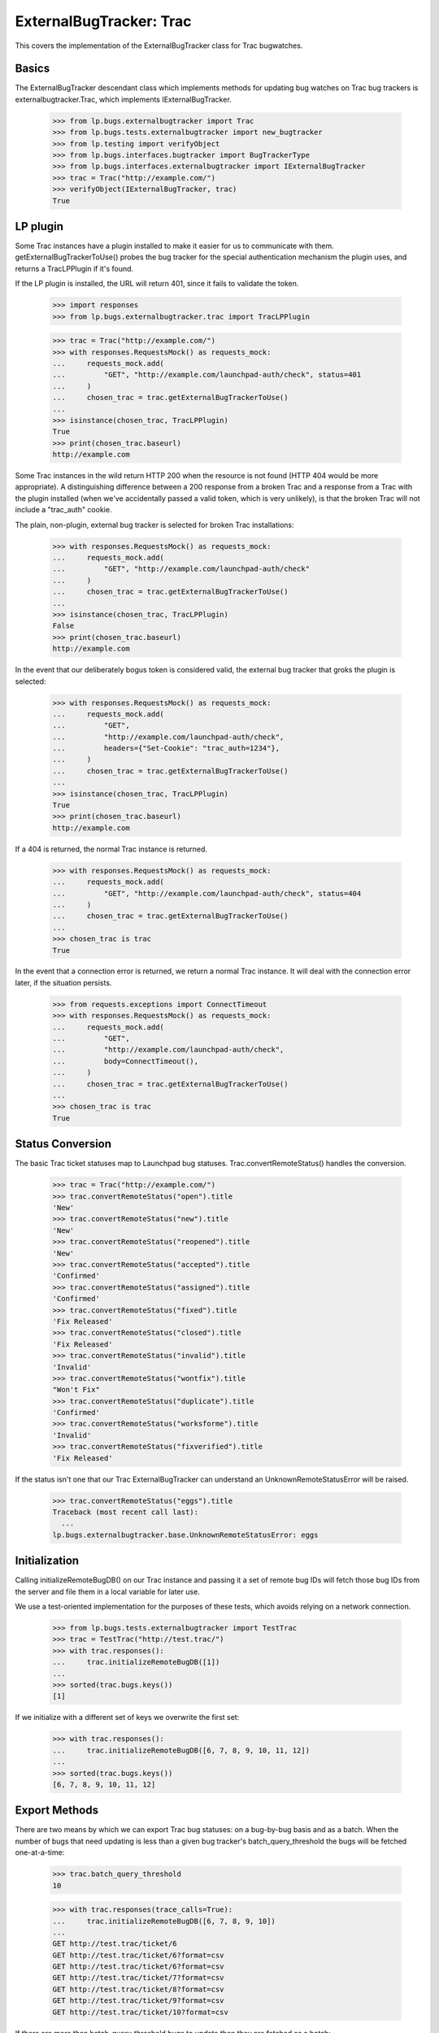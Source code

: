 ExternalBugTracker: Trac
========================

This covers the implementation of the ExternalBugTracker class for Trac
bugwatches.


Basics
------

The ExternalBugTracker descendant class which implements methods for updating
bug watches on Trac bug trackers is externalbugtracker.Trac, which implements
IExternalBugTracker.

    >>> from lp.bugs.externalbugtracker import Trac
    >>> from lp.bugs.tests.externalbugtracker import new_bugtracker
    >>> from lp.testing import verifyObject
    >>> from lp.bugs.interfaces.bugtracker import BugTrackerType
    >>> from lp.bugs.interfaces.externalbugtracker import IExternalBugTracker
    >>> trac = Trac("http://example.com/")
    >>> verifyObject(IExternalBugTracker, trac)
    True


LP plugin
---------

Some Trac instances have a plugin installed to make it easier for us to
communicate with them. getExternalBugTrackerToUse() probes the bug
tracker for the special authentication mechanism the plugin uses, and
returns a TracLPPlugin if it's found.

If the LP plugin is installed, the URL will return 401, since it fails
to validate the token.

    >>> import responses
    >>> from lp.bugs.externalbugtracker.trac import TracLPPlugin

    >>> trac = Trac("http://example.com/")
    >>> with responses.RequestsMock() as requests_mock:
    ...     requests_mock.add(
    ...         "GET", "http://example.com/launchpad-auth/check", status=401
    ...     )
    ...     chosen_trac = trac.getExternalBugTrackerToUse()
    ...
    >>> isinstance(chosen_trac, TracLPPlugin)
    True
    >>> print(chosen_trac.baseurl)
    http://example.com

Some Trac instances in the wild return HTTP 200 when the resource is
not found (HTTP 404 would be more appropriate). A distinguishing
difference between a 200 response from a broken Trac and a response
from a Trac with the plugin installed (when we've accidentally passed
a valid token, which is very unlikely), is that the broken Trac will
not include a "trac_auth" cookie.

The plain, non-plugin, external bug tracker is selected for broken
Trac installations:

    >>> with responses.RequestsMock() as requests_mock:
    ...     requests_mock.add(
    ...         "GET", "http://example.com/launchpad-auth/check"
    ...     )
    ...     chosen_trac = trac.getExternalBugTrackerToUse()
    ...
    >>> isinstance(chosen_trac, TracLPPlugin)
    False
    >>> print(chosen_trac.baseurl)
    http://example.com

In the event that our deliberately bogus token is considered valid,
the external bug tracker that groks the plugin is selected:

    >>> with responses.RequestsMock() as requests_mock:
    ...     requests_mock.add(
    ...         "GET",
    ...         "http://example.com/launchpad-auth/check",
    ...         headers={"Set-Cookie": "trac_auth=1234"},
    ...     )
    ...     chosen_trac = trac.getExternalBugTrackerToUse()
    ...
    >>> isinstance(chosen_trac, TracLPPlugin)
    True
    >>> print(chosen_trac.baseurl)
    http://example.com

If a 404 is returned, the normal Trac instance is returned.

    >>> with responses.RequestsMock() as requests_mock:
    ...     requests_mock.add(
    ...         "GET", "http://example.com/launchpad-auth/check", status=404
    ...     )
    ...     chosen_trac = trac.getExternalBugTrackerToUse()
    ...
    >>> chosen_trac is trac
    True

In the event that a connection error is returned, we return a normal Trac
instance. It will deal with the connection error later, if the situation
persists.

    >>> from requests.exceptions import ConnectTimeout
    >>> with responses.RequestsMock() as requests_mock:
    ...     requests_mock.add(
    ...         "GET",
    ...         "http://example.com/launchpad-auth/check",
    ...         body=ConnectTimeout(),
    ...     )
    ...     chosen_trac = trac.getExternalBugTrackerToUse()
    ...
    >>> chosen_trac is trac
    True


Status Conversion
-----------------

The basic Trac ticket statuses map to Launchpad bug statuses.
Trac.convertRemoteStatus() handles the conversion.

    >>> trac = Trac("http://example.com/")
    >>> trac.convertRemoteStatus("open").title
    'New'
    >>> trac.convertRemoteStatus("new").title
    'New'
    >>> trac.convertRemoteStatus("reopened").title
    'New'
    >>> trac.convertRemoteStatus("accepted").title
    'Confirmed'
    >>> trac.convertRemoteStatus("assigned").title
    'Confirmed'
    >>> trac.convertRemoteStatus("fixed").title
    'Fix Released'
    >>> trac.convertRemoteStatus("closed").title
    'Fix Released'
    >>> trac.convertRemoteStatus("invalid").title
    'Invalid'
    >>> trac.convertRemoteStatus("wontfix").title
    "Won't Fix"
    >>> trac.convertRemoteStatus("duplicate").title
    'Confirmed'
    >>> trac.convertRemoteStatus("worksforme").title
    'Invalid'
    >>> trac.convertRemoteStatus("fixverified").title
    'Fix Released'

If the status isn't one that our Trac ExternalBugTracker can understand
an UnknownRemoteStatusError will be raised.

    >>> trac.convertRemoteStatus("eggs").title
    Traceback (most recent call last):
      ...
    lp.bugs.externalbugtracker.base.UnknownRemoteStatusError: eggs


Initialization
--------------

Calling initializeRemoteBugDB() on our Trac instance and passing it a set of
remote bug IDs will fetch those bug IDs from the server and file them in a
local variable for later use.

We use a test-oriented implementation for the purposes of these tests, which
avoids relying on a network connection.

    >>> from lp.bugs.tests.externalbugtracker import TestTrac
    >>> trac = TestTrac("http://test.trac/")
    >>> with trac.responses():
    ...     trac.initializeRemoteBugDB([1])
    ...
    >>> sorted(trac.bugs.keys())
    [1]

If we initialize with a different set of keys we overwrite the first set:

    >>> with trac.responses():
    ...     trac.initializeRemoteBugDB([6, 7, 8, 9, 10, 11, 12])
    ...
    >>> sorted(trac.bugs.keys())
    [6, 7, 8, 9, 10, 11, 12]


Export Methods
--------------

There are two means by which we can export Trac bug statuses: on a bug-by-bug
basis and as a batch. When the number of bugs that need updating is less than
a given bug tracker's batch_query_threshold the bugs will be fetched
one-at-a-time:

    >>> trac.batch_query_threshold
    10

    >>> with trac.responses(trace_calls=True):
    ...     trac.initializeRemoteBugDB([6, 7, 8, 9, 10])
    ...
    GET http://test.trac/ticket/6
    GET http://test.trac/ticket/6?format=csv
    GET http://test.trac/ticket/6?format=csv
    GET http://test.trac/ticket/7?format=csv
    GET http://test.trac/ticket/8?format=csv
    GET http://test.trac/ticket/9?format=csv
    GET http://test.trac/ticket/10?format=csv

If there are more than batch_query_threshold bugs to update then they are
fetched as a batch:

    >>> trac.batch_query_threshold = 4
    >>> with trac.responses(trace_calls=True):
    ...     trac.initializeRemoteBugDB([6, 7, 8, 9, 10])
    ...
    GET http://test.trac/query?id=6&id=7...&format=csv

The batch updating method will also be used in cases where the Trac instance
doesn't support CSV exports of individual tickets:

    >>> trac.batch_query_threshold = 10
    >>> with trac.responses(trace_calls=True, supports_single_exports=False):
    ...     trac.initializeRemoteBugDB([6, 7, 8, 9, 10])
    ...
    GET http://test.trac/ticket/6
    GET http://test.trac/ticket/6?format=csv
    GET http://test.trac/query?id=6&id=7...&format=csv

If, when using the batch export method, the Trac instance comes across
invalid data, it will raise an UnparsableBugData exception. We will
force our trac instance to use invalid data for the purposes of this
test.

    >>> with trac.responses(broken=True):
    ...     trac.initializeRemoteBugDB([6, 7, 8, 9, 10])
    ...
    Traceback (most recent call last):
      ...
    lp.bugs.externalbugtracker.base.UnparsableBugData: External bugtracker
    http://test.trac does not define all the necessary fields for bug status
    imports (Defined field names: ['<html>']).

This is also true of the single bug export mode.

    >>> with trac.responses(broken=True):
    ...     trac.initializeRemoteBugDB([6])
    ...
    Traceback (most recent call last):
      ...
    lp.bugs.externalbugtracker.base.UnparsableBugData: External bugtracker
    http://test.trac does not define all the necessary fields for bug status
    imports (Defined field names: ['<html>']).

Trying to get the remote status of the bug will raise a BugNotFound
error since the bug was never imported.

    >>> trac.getRemoteStatus(6)
    Traceback (most recent call last):
      ...
    lp.bugs.externalbugtracker.base.BugNotFound: 6

Both the single and batch ticket import modes use the _fetchBugData()
method to retrieve the CSV data from the remote Trac instance. This
method accepts a URL from which to retrieve the data as a parameter.

    >>> query_url = "http://test.trac/query?id=%s&format=csv"
    >>> query_string = "&id=".join(["1", "2", "3", "4", "5"])
    >>> query_url = query_url % query_string

    >>> with trac.responses(trace_calls=True, supports_single_exports=False):
    ...     remote_bugs = trac._fetchBugData(query_url)
    ...
    GET http://test.trac/query?id=1&id=2...&format=csv

However, _fetchBugData() doesn't actually check the results it returns
except for checking that they are valid Trac CSV exports. in this case,
the IDs returned are nothing like the ones we asked for:

    >>> bug_ids = sorted(int(bug["id"]) for bug in remote_bugs)
    >>> print(bug_ids)
    [1, 143, 144, 145, 146, 147, 148, 149, 150, 151, 152, 153]

If _fetchBugData() receives a response that isn't a valid Trac CSV
export, it will raise an UnparsableBugData error.

    >>> with trac.responses(broken=True):
    ...     trac._fetchBugData(query_url)
    ...
    Traceback (most recent call last):
      ...
    lp.bugs.externalbugtracker.base.UnparsableBugData: External bugtracker
    http://test.trac does not define all the necessary fields for bug status
    imports (Defined field names: ['<html>']).


Updating Bug Watches
--------------------

First, we create some bug watches to test with:

    >>> from lp.bugs.interfaces.bug import IBugSet
    >>> from lp.registry.interfaces.person import IPersonSet

    >>> sample_person = getUtility(IPersonSet).getByEmail(
    ...     "test@canonical.com"
    ... )

    >>> example_bug_tracker = new_bugtracker(BugTrackerType.TRAC)

    >>> from lp.app.interfaces.launchpad import ILaunchpadCelebrities
    >>> example_bug = getUtility(IBugSet).get(10)
    >>> example_bugwatch = example_bug.addWatch(
    ...     example_bug_tracker,
    ...     "1",
    ...     getUtility(ILaunchpadCelebrities).janitor,
    ... )


Collect the Example.com watches:

    >>> for bug_watch in example_bug_tracker.watches:
    ...     print("%s: %s" % (bug_watch.remotebug, bug_watch.remotestatus))
    ...
    1: None

And have a Trac instance process them:

    >>> transaction.commit()

    >>> from lp.services.log.logger import FakeLogger
    >>> from lp.testing.layers import LaunchpadZopelessLayer
    >>> from lp.bugs.scripts.checkwatches import CheckwatchesMaster
    >>> txn = LaunchpadZopelessLayer.txn
    >>> bug_watch_updater = CheckwatchesMaster(txn, FakeLogger())
    >>> trac = TestTrac(example_bug_tracker.baseurl)
    >>> with trac.responses():
    ...     bug_watch_updater.updateBugWatches(
    ...         trac, example_bug_tracker.watches
    ...     )
    ...
    INFO Updating 1 watches for 1 bugs on http://bugs.some.where

    >>> for bug_watch in example_bug_tracker.watches:
    ...     print("%s: %s" % (bug_watch.remotebug, bug_watch.remotestatus))
    ...
    1: fixed

We'll add some more watches now.

    >>> from lp.bugs.interfaces.bugwatch import IBugWatchSet

    >>> bug_watch_set = getUtility(IBugWatchSet)
    >>> bug_watches = dict(
    ...     (int(bug_watch.remotebug), bug_watch.id)
    ...     for bug_watch in example_bug_tracker.watches
    ... )

    >>> for remote_bug, bug_watch_id in bug_watches.items():
    ...     bug_watch = getUtility(IBugWatchSet).get(bug_watch_id)
    ...     print("%s: %s" % (remote_bug, bug_watch.remotestatus))
    ...
    1: fixed

    >>> remote_bugs = [
    ...     (143, "fixed"),
    ...     (144, "assigned"),
    ...     (145, "duplicate"),
    ...     (146, "invalid"),
    ...     (147, "worksforme"),
    ...     (148, "wontfix"),
    ...     (149, "reopened"),
    ...     (150, "new"),
    ...     (151, "new"),
    ...     (152, "new"),
    ...     (153, "new"),
    ... ]

    >>> for remote_bug_id, remote_status in remote_bugs:
    ...     bug_watch = bug_watch_set.createBugWatch(
    ...         bug=example_bug,
    ...         owner=sample_person,
    ...         bugtracker=example_bug_tracker,
    ...         remotebug=str(remote_bug_id),
    ...     )
    ...     bug_watches[remote_bug_id] = bug_watch.id
    ...

    >>> with trac.responses(trace_calls=True):
    ...     bug_watch_updater.updateBugWatches(
    ...         trac, example_bug_tracker.watches
    ...     )
    ...
    INFO Updating 12 watches for 12 bugs on http://bugs.some.where
    GET http://bugs.some.where/query?id=...

    >>> for remote_bug_id in sorted(bug_watches.keys()):
    ...     bug_watch = getUtility(IBugWatchSet).get(
    ...         bug_watches[remote_bug_id]
    ...     )
    ...     remote_status = bug_watch.remotestatus
    ...     print("Remote bug %d: %s" % (remote_bug_id, remote_status))
    ...
    Remote bug 1: fixed
    Remote bug 143: fixed
    Remote bug 144: assigned
    Remote bug 145: duplicate
    Remote bug 146: invalid
    Remote bug 147: worksforme
    Remote bug 148: wontfix
    Remote bug 149: reopened
    Remote bug 150: new
    Remote bug 151: new
    Remote bug 152: new
    Remote bug 153: new

updateBugWatches() updates the lastchecked attribute on the watches, so
now no bug watches are in need of updating:

    >>> flush_database_updates()
    >>> example_bug_tracker.watches_needing_update.count()
    0

If the status isn't different, the lastchanged attribute doesn't get
updated. If we set a bug watch's lastchanged timestamp manually and call
update, lastchanged shouldn't be affected because the remote status of the bug
watch hasn't altered:

    >>> from datetime import datetime, timedelta, timezone
    >>> from operator import attrgetter
    >>> sorted_bug_watches = sorted(
    ...     (bug_watch for bug_watch in example_bug_tracker.watches),
    ...     key=attrgetter("remotebug"),
    ... )
    >>> bug_watch = sorted_bug_watches[-1]
    >>> now = datetime.now(timezone.utc)
    >>> bug_watch.lastchanged = now - timedelta(weeks=2)
    >>> old_last_changed = bug_watch.lastchanged
    >>> print(bug_watch.remotebug)
    153
    >>> print(bug_watch.remotestatus)
    new

    >>> trac.batch_query_threshold = 0
    >>> with trac.responses():
    ...     bug_watch_updater.updateBugWatches(trac, [bug_watch])
    ...
    INFO Updating 1 watches for 1 bugs on http://bugs.some.where

    >>> bug_watch.lastchanged == old_last_changed
    True
    >>> print(bug_watch.remotebug)
    153
    >>> print(bug_watch.remotestatus)
    new
